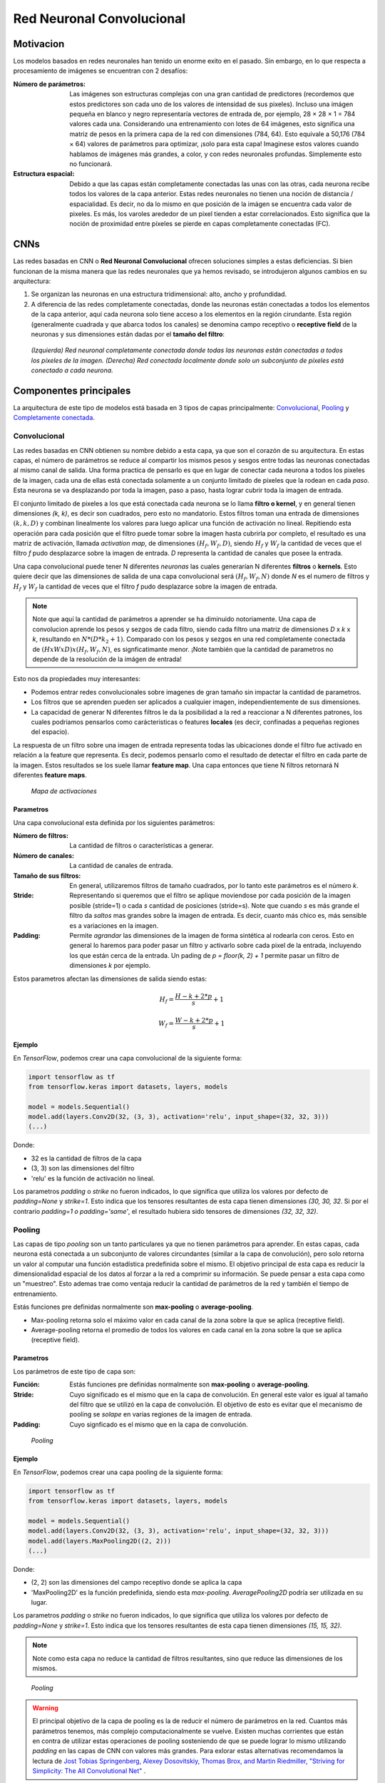Red Neuronal Convolucional
==========================

Motivacion
----------

Los modelos basados en redes neuronales han tenido un enorme exito en el pasado. Sin embargo, en lo que respecta a procesamiento de imágenes se encuentran con 2 desafíos:

:Número de parámetros: Las imágenes son estructuras complejas con una gran cantidad de predictores (recordemos que estos predictores son cada uno de los valores de intensidad de sus pixeles). Incluso una imágen pequeña en blanco y negro representaría vectores de entrada de, por ejemplo, 28 × 28 × 1 = 784 valores cada una. Considerando una entrenamiento con lotes de 64 imágenes, esto significa una matriz de pesos en la primera capa de la red con dimensiones (784, 64). Esto equivale a 50,176 (784 × 64) valores de parámetros para optimizar, ¡solo para esta capa! Imaginese estos valores cuando hablamos de imágenes más grandes, a color, y con redes neuronales profundas. Simplemente esto no funcionará.
:Estructura espacial: Debido a que las capas están completamente conectadas las unas con las otras, cada neurona recibe todos los valores de la capa anterior. Estas redes neuronales no tienen una noción de distancia / espacialidad. Es decir, no da lo mismo en que posición de la imágen se encuentra cada valor de pixeles. Es más, los varoles arededor de un pixel tienden a estar correlacionados. Esto significa que la noción de proximidad entre píxeles se pierde en capas completamente conectadas (FC).

CNNs
----

Las redes basadas en CNN o **Red Neuronal Convolucional** ofrecen soluciones simples a estas deficiencias. Si bien funcionan de la misma manera que las redes neuronales que ya hemos revisado, se introdujeron algunos cambios en su arquitectura:

#. Se organizan las neuronas en una estructura tridimensional: alto, ancho y profundidad.
#. A diferencia de las redes completamente conectadas, donde las neuronas están conectadas a todos los elementos de la capa anterior, aquí cada neurona solo tiene acceso a los elementos en la región cirundante. Esta región (generalmente cuadrada y que abarca todos los canales) se denomina campo receptivo o **receptive field** de la neuronas y sus dimensiones están dadas por el **tamaño del filtro**:

.. figure:: ../_images/cnn_locality.png
  :alt: Representación de imagenes

  *(Izquierda) Red neuronal completamente conectada donde todas las neuronas están conectadas a todos los píxeles de la imagen. (Derecha) Red conectada localmente donde solo un subconjunto de píxeles está conectado a cada neurona.*


Componentes principales
-----------------------

La arquitectura de este tipo de modelos está basada en 3 tipos de capas principalmente: `Convolucional`_, `Pooling`_ y `Completamente conectada`_.

.. _rst_cnn_conv_layer:

Convolucional
^^^^^^^^^^^^^
Las redes basadas en CNN obtienen su nombre debido a esta capa, ya que son el corazón de su arquitectura. En estas capas, el número de parámetros se reduce al compartir los mismos pesos y sesgos entre todas las neuronas conectadas al mismo canal de salida. Una forma practica de pensarlo es que en lugar de conectar cada neurona a todos los pixeles de la imagen, cada una de ellas está conectada solamente a un conjunto limitado de pixeles que la rodean en cada *paso*. Esta neurona se va desplazando por toda la imagen, paso a paso, hasta lograr cubrir toda la imagen de entrada.

El conjunto limitado de pixeles a los que está conectada cada neurona se lo llama **filtro o kernel**, y en general tienen dimensiones *(k, k)*, es decir son cuadrados, pero esto no mandatorio. Estos filtros toman una entrada de dimensiones :math:`(k, k, D)` y combinan linealmente los valores para luego aplicar una función de activación no lineal. Repitiendo esta operación para cada posición que el filtro puede tomar sobre la imagen hasta cubrirla por completo, el resultado es una matriz de activación, llamada *activation map*, de dimensiones :math:`(H_f, W_f, D)`, siendo :math:`H_f` y :math:`W_f` la cantidad de veces que el filtro *f* pudo desplazarce sobre la imagen de entrada. *D* representa la cantidad de canales que posee la entrada.

Una capa convolucional puede tener N diferentes *neuronas* las cuales generarían N diferentes **filtros** o **kernels**. Esto quiere decir que las dimensiones de salida de una capa convolucional será :math:`(H_f, W_f, N)` donde *N* es el numero de filtros y :math:`H_f` y :math:`W_f` la cantidad de veces que el filtro *f* pudo desplazarce sobre la imagen de entrada.

.. note:: Note que aquí la cantidad de parámetros a aprender se ha diminuido notoriamente. Una capa de convolucion aprende los pesos y sezgos de cada filtro, siendo cada filtro una matriz de dimensiones *D* x *k* x *k*, resultando en :math:`N*(D*k_2 + 1)`. Comparado con los pesos y sezgos en una red completamente conectada de :math:`(H x W x D) x (H_f, W_f, N)`, es signficatimante menor. ¡Note también que la cantidad de parametros no depende de la resolución de la imágen de entrada!

Esto nos da propiedades muy interesantes:

- Podemos entrar redes convolucionales sobre imagenes de gran tamaño sin impactar la cantidad de parametros.
- Los filtros que se aprenden pueden ser aplicados a cualquier imagen, independientemente de sus dimensiones.
- La capacidad de generar N diferentes filtros le da la posibilidad a la red a reaccionar a N diferentes patrones, los cuales podriamos pensarlos como carácteristicas o features **locales** (es decir, confinadas a pequeñas regiones del espacio).

La respuesta de un filtro sobre una imagen de entrada representa todas las ubicaciones donde el filtro fue activado en relación a la feature que representa. Es decir, podemos pensarlo como el resultado de detectar el filtro en cada parte de la imagen. Estos resultados se los suele llamar **feature map**. Una capa entonces que tiene N filtros retornará N diferentes **feature maps**.

.. figure:: ../_images/cnn_activation.gif
  :alt: Ejemplo de convolución

  *Mapa de activaciones*

Parametros
**********

Una capa convolucional esta definida por los siguientes parámetros:

:Número de filtros: La cantidad de filtros o características a generar.
:Número de canales: La cantidad de canales de entrada.
:Tamaño de sus filtros: En general, utilizaremos filtros de tamaño cuadrados, por lo tanto este parámetros es el número *k*.
:Stride: Representando si queremos que el filtro se aplique moviendose por cada posición de la imagen posible (stride=1) o cada *s* cantidad de posiciones (stride=s). Note que cuando *s* es más grande el filtro da *saltos* mas grandes sobre la imagen de entrada. Es decir, cuanto más chico es, más sensible es a variaciones en la imagen.
:Padding: Permite *agrandar* las dimensiones de la imagen de forma sintética al rodearla con ceros. Esto en general lo haremos para poder pasar un filtro y activarlo sobre cada pixel de la entrada, incluyendo los que están cerca de la entrada. Un pading de `p = floor(k, 2) + 1` permite pasar un filtro de dimensiones *k* por ejemplo.

Estos parametros afectan las dimensiones de salida siendo estas:

.. math::

    H_f = \frac{ H - k + 2*p }{s} + 1

.. math:: 
    
    W_f = \frac{ W - k + 2*p }{s} + 1


Ejemplo
*******

En `TensorFlow`, podemos crear una capa convolucional de la siguiente forma:

.. code::

  import tensorflow as tf
  from tensorflow.keras import datasets, layers, models

  model = models.Sequential()
  model.add(layers.Conv2D(32, (3, 3), activation='relu', input_shape=(32, 32, 3)))
  (...)

Donde:

- 32 es la cantidad de filtros de la capa
- (3, 3) son las dimensiones del filtro
- 'relu' es la función de activación no lineal.

Los parametros `padding` o `strike` no fueron indicados, lo que significa que utiliza los valores por defecto de `padding=None` y `strike=1`. Esto indica que los tensores resultantes de esta capa tienen dimensiones `(30, 30, 32`. Si por el contrario `padding=1 o padding='same'`, el resultado hubiera sido tensores de dimensiones `(32, 32, 32)`.

.. _rst_cnn_pool_layer:

Pooling
^^^^^^^

Las capas de tipo `pooling` son un tanto particulares ya que no tienen parámetros para aprender. En estas capas, cada neurona está conectada a un subconjunto de valores circundantes (similar a la capa de convolución), pero solo retorna un valor al computar una función estadística predefinida sobre el mismo. El objetivo principal de esta capa es reducir la dimensionalidad espacial de los datos al forzar a la red a comprimir su información. Se puede pensar a esta capa como un "muestreo". Esto ademas trae como ventaja reducir la cantidad de parámetros de la red y también el tiempo de entrenamiento.

Estás funciones pre definidas normalmente son **max-pooling** o **average-pooling**.

- Max-pooling retorna solo el máximo valor en cada canal de la zona sobre la que se aplica (receptive field).
- Average-pooling retorna el promedio de todos los valores en cada canal en la zona sobre la que se aplica (receptive field).

Parametros
**********

Los parámetros de este tipo de capa son:

:Función: Estás funciones pre definidas normalmente son **max-pooling** o **average-pooling**.
:Stride: Cuyo significado es el mismo que en la capa de convolución. En general este valor es igual al tamaño del filtro que se utilizó en la capa de convolución. El objetivo de esto es evitar que el mecanismo de pooling se *solape* en varias regiones de la imagen de entrada.
:Padding: Cuyo signficado es el mismo que en la capa de convolución.

.. figure:: ../_images/cnn_pool.png
  :alt: Pooling

  *Pooling*


Ejemplo
*******

En `TensorFlow`, podemos crear una capa pooling de la siguiente forma:

.. code::

  import tensorflow as tf
  from tensorflow.keras import datasets, layers, models

  model = models.Sequential()
  model.add(layers.Conv2D(32, (3, 3), activation='relu', input_shape=(32, 32, 3)))
  model.add(layers.MaxPooling2D((2, 2)))
  (...)

Donde:

- (2, 2) son las dimensiones del campo receptivo donde se aplica la capa
- 'MaxPooling2D' es la función predefinida, siendo esta `max-pooling`. `AveragePooling2D` podría ser utilizada en su lugar.

Los parametros `padding` o `strike` no fueron indicados, lo que significa que utiliza los valores por defecto de `padding=None` y `strike=1`. Esto indica que los tensores resultantes de esta capa tienen dimensiones `(15, 15, 32)`. 

.. note:: Note como esta capa no reduce la cantidad de filtros resultantes, sino que reduce las dimensiones de los mismos.

.. figure:: ../_images/cnn_pooling.gif
  :alt: Pooling

  *Pooling*

.. warning:: El principal objetivo de la capa de pooling es la de reducir el número de parámetros en la red. Cuantos más parámetros tenemos, más complejo computacionalmente se vuelve. Existen muchas corrientes que están en contra de utilizar estas operaciones de pooling sosteniendo de que se puede lograr lo mismo utilizando `padding` en las capas de CNN con valores más grandes. Para exlorar estas alternativas recomendamos la lectura de `Jost Tobias Springenberg, Alexey Dosovitskiy, Thomas Brox, and Martin Riedmiller, "Striving for Simplicity: The All Convolutional Net" <https://arxiv.org/abs/1412.6806>`_ .

Completamente conectada
^^^^^^^^^^^^^^^^^^^^^^^

Las capas completamente conectadas son exactamente las mismas que utilizamos en redes neuronales convencionales. A pesar de que vimos que estas capas representan problemas al utilizarla con tipos de datos de imagen, las mismas son utiles en las últimas capas de una arquitectura basada en CNN. En general se las utiliza para convertir características o predictores multidimencionales en vectores unidimensionales o para conectar un clasificador.

.. code::

  model.add(layers.Flatten()) # Vector unidimensional
  model.add(layers.Dense(10), activation='softmax') # Clasificador

